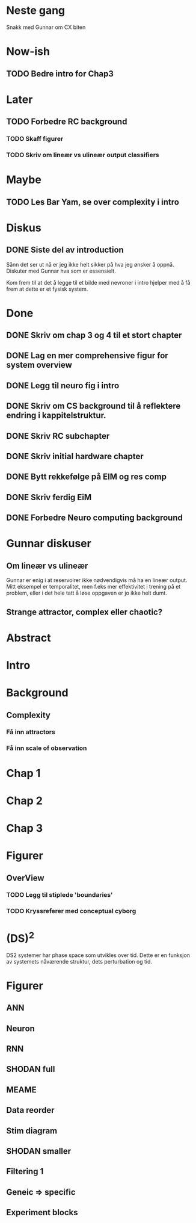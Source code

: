 * Neste gang
  Snakk med Gunnar om CX biten

  
* Now-ish
** TODO Bedre intro for Chap3
* Later
** TODO Forbedre RC background
*** TODO Skaff figurer
*** TODO Skriv om lineær vs ulineær output classifiers
    
* Maybe
** TODO Les Bar Yam, se over complexity i intro
   
* Diskus
** DONE Siste del av introduction
   Sånn det ser ut nå er jeg ikke helt sikker på hva jeg ønsker å oppnå.
   Diskuter med Gunnar hva som er essensielt.
   
   Kom frem til at det å legge til et bilde med nevroner i intro hjelper med å 
   få frem at dette er et fysisk system.

   
* Done
** DONE Skriv om chap 3 og 4 til et stort chapter
** DONE Lag en mer comprehensive figur for system overview
** DONE Legg til neuro fig i intro
** DONE Skriv om CS background til å reflektere endring i kappitelstruktur.
** DONE Skriv RC subchapter
** DONE Skriv initial hardware chapter
** DONE Bytt rekkefølge på EIM og res comp
** DONE Skriv ferdig EiM
** DONE Forbedre Neuro computing background

   
* Gunnar diskuser
** Om lineær vs ulineær
   Gunnar er enig i at reservoirer ikke nødvendigvis må ha en lineær output.
   Mitt eksempel er temporalitet, men f.eks mer effektivitet i trening på et problem, 
   eller i det hele tatt å løse oppgaven er jo ikke helt dumt.

** Strange attractor, complex eller chaotic?
   
* Abstract
* Intro
* Background
** Complexity
*** Få inn attractors
*** Få inn scale of observation
    
* Chap 1
* Chap 2
* Chap 3
* Figurer
** OverView
*** TODO Legg til stiplede 'boundaries'
*** TODO Kryssreferer med conceptual cyborg

* (DS)^2
  DS2 systemer har phase space som utvikles over tid.
  Dette er en funksjon av systemets nåværende struktur, dets perturbation og tid.

* Figurer
** ANN
** Neuron

** RNN

** SHODAN full
** MEAME
** Data  reorder
** Stim diagram
** SHODAN smaller
** Filtering 1
** Geneic =>  specific
** Experiment blocks
